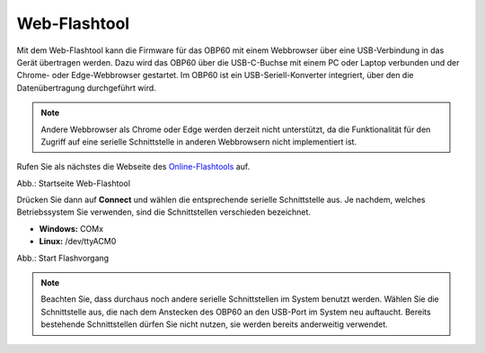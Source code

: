 Web-Flashtool
=============

Mit dem Web-Flashtool kann die Firmware für das OBP60 mit einem Webbrowser über eine USB-Verbindung in das Gerät übertragen werden. Dazu wird das OBP60 über die USB-C-Buchse mit einem PC oder Laptop verbunden und der Chrome- oder Edge-Webbrowser gestartet. Im OBP60 ist ein USB-Seriell-Konverter integriert, über den die Datenübertragung durchgeführt wird.

.. note::
	Andere Webbrowser als Chrome oder Edge werden derzeit nicht unterstützt, da die Funktionalität für den Zugriff auf eine serielle Schnittstelle in anderen Webbrowsern nicht implementiert ist.
	
Rufen Sie als nächstes die Webseite des `Online-Flashtools`_ auf.

.. _Online-Flashtools: https://norbert-walter.github.io/obp60-v2-docu/flash_tool/esp_flash_tool.html

.. image:: ../pics/Web_Flasher1.png
   :scale: 50%
Abb.: Startseite Web-Flashtool

Drücken Sie dann auf **Connect** und wählen die entsprechende serielle Schnittstelle aus. Je nachdem, welches Betriebssystem Sie verwenden, sind die Schnittstellen verschieden bezeichnet.

* **Windows:** COMx
* **Linux:** /dev/ttyACM0

.. image:: ../pics/Web_Flasher2.png
   :scale: 50%
Abb.: Start Flashvorgang

.. note::
	Beachten Sie, dass durchaus noch andere serielle Schnittstellen im System benutzt werden. Wählen Sie die Schnittstelle aus, die nach dem Anstecken des OBP60 an den USB-Port im System neu auftaucht. Bereits bestehende Schnittstellen dürfen Sie nicht nutzen, sie werden bereits anderweitig verwendet.
	
